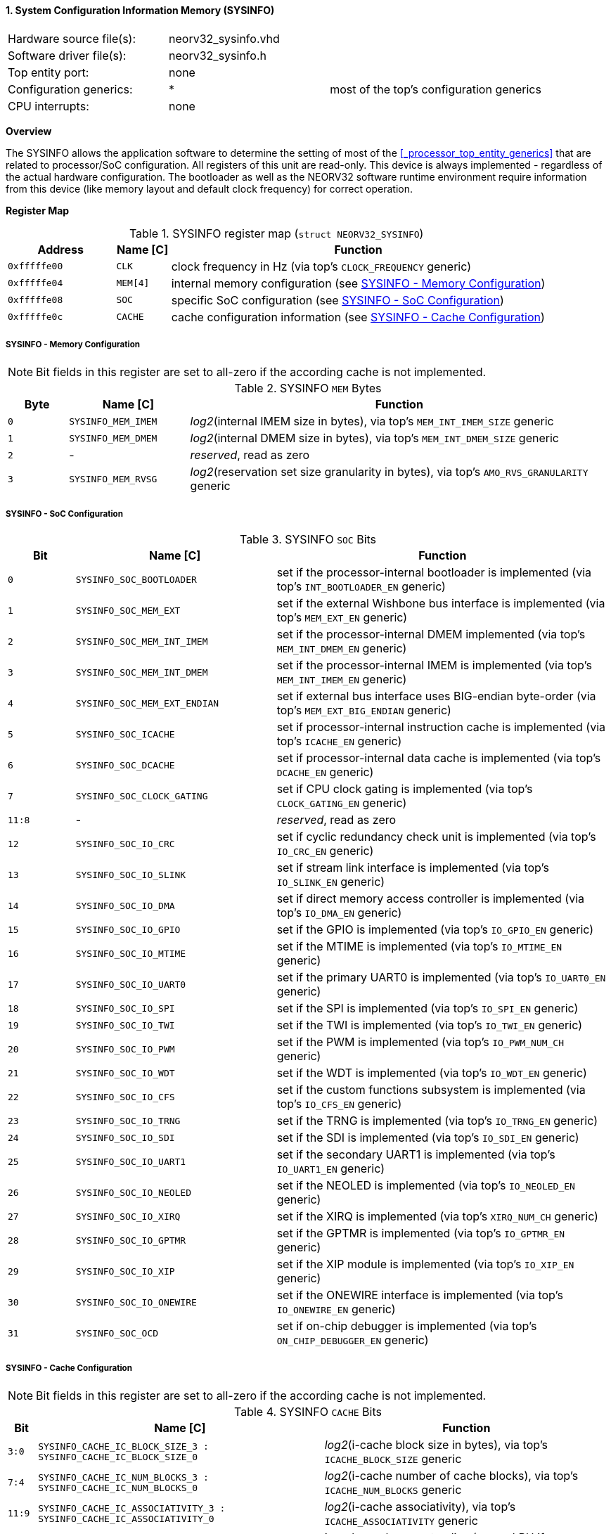 <<<
:sectnums:
==== System Configuration Information Memory (SYSINFO)

[cols="<3,<3,<4"]
[frame="topbot",grid="none"]
|=======================
| Hardware source file(s): | neorv32_sysinfo.vhd | 
| Software driver file(s): | neorv32_sysinfo.h |
| Top entity port:         | none | 
| Configuration generics:  | * | most of the top's configuration generics
| CPU interrupts:          | none | 
|=======================


**Overview**

The SYSINFO allows the application software to determine the setting of most of the <<_processor_top_entity_generics>>
that are related to processor/SoC configuration. All registers of this unit are read-only.
This device is always implemented - regardless of the actual hardware configuration. The bootloader as well
as the NEORV32 software runtime environment require information from this device (like memory layout
and default clock frequency) for correct operation.


**Register Map**

.SYSINFO register map (`struct NEORV32_SYSINFO`)
[cols="<2,<1,<7"]
[options="header",grid="all"]
|=======================
| Address | Name [C] | Function
| `0xfffffe00` | `CLK`    | clock frequency in Hz (via top's `CLOCK_FREQUENCY` generic)
| `0xfffffe04` | `MEM[4]` | internal memory configuration (see <<_sysinfo_memory_configuration>>)
| `0xfffffe08` | `SOC`    | specific SoC configuration (see <<_sysinfo_soc_configuration>>)
| `0xfffffe0c` | `CACHE`  | cache configuration information (see <<_sysinfo_cache_configuration>>)
|=======================


===== SYSINFO - Memory Configuration

[NOTE]
Bit fields in this register are set to all-zero if the according cache is not implemented.

.SYSINFO `MEM` Bytes
[cols="^1,<2,<7"]
[options="header",grid="all"]
|=======================
| Byte | Name [C] | Function
| `0`  | `SYSINFO_MEM_IMEM` | _log2_(internal IMEM size in bytes), via top's `MEM_INT_IMEM_SIZE` generic
| `1`  | `SYSINFO_MEM_DMEM` | _log2_(internal DMEM size in bytes), via top's `MEM_INT_DMEM_SIZE` generic
| `2`  | -                  | _reserved_, read as zero
| `3`  | `SYSINFO_MEM_RVSG` | _log2_(reservation set size granularity in bytes), via top's `AMO_RVS_GRANULARITY` generic
|=======================


===== SYSINFO - SoC Configuration

.SYSINFO `SOC` Bits
[cols="^2,<6,<10"]
[options="header",grid="all"]
|=======================
| Bit | Name [C] | Function
| `0`     | `SYSINFO_SOC_BOOTLOADER`     | set if the processor-internal bootloader is implemented (via top's `INT_BOOTLOADER_EN` generic)
| `1`     | `SYSINFO_SOC_MEM_EXT`        | set if the external Wishbone bus interface is implemented (via top's `MEM_EXT_EN` generic)
| `2`     | `SYSINFO_SOC_MEM_INT_IMEM`   | set if the processor-internal DMEM implemented (via top's `MEM_INT_DMEM_EN` generic)
| `3`     | `SYSINFO_SOC_MEM_INT_DMEM`   | set if the processor-internal IMEM is implemented (via top's `MEM_INT_IMEM_EN` generic)
| `4`     | `SYSINFO_SOC_MEM_EXT_ENDIAN` | set if external bus interface uses BIG-endian byte-order (via top's `MEM_EXT_BIG_ENDIAN` generic)
| `5`     | `SYSINFO_SOC_ICACHE`         | set if processor-internal instruction cache is implemented (via top's `ICACHE_EN` generic)
| `6`     | `SYSINFO_SOC_DCACHE`         | set if processor-internal data cache is implemented (via top's `DCACHE_EN` generic)
| `7`     | `SYSINFO_SOC_CLOCK_GATING`   | set if CPU clock gating is implemented (via top's `CLOCK_GATING_EN` generic)
| `11:8`  | -                            | _reserved_, read as zero
| `12`    | `SYSINFO_SOC_IO_CRC`         | set if cyclic redundancy check unit is implemented (via top's `IO_CRC_EN` generic)
| `13`    | `SYSINFO_SOC_IO_SLINK`       | set if stream link interface is implemented (via top's `IO_SLINK_EN` generic)
| `14`    | `SYSINFO_SOC_IO_DMA`         | set if direct memory access controller is implemented (via top's `IO_DMA_EN` generic)
| `15`    | `SYSINFO_SOC_IO_GPIO`        | set if the GPIO is implemented (via top's `IO_GPIO_EN` generic)
| `16`    | `SYSINFO_SOC_IO_MTIME`       | set if the MTIME is implemented (via top's `IO_MTIME_EN` generic)
| `17`    | `SYSINFO_SOC_IO_UART0`       | set if the primary UART0 is implemented (via top's `IO_UART0_EN` generic)
| `18`    | `SYSINFO_SOC_IO_SPI`         | set if the SPI is implemented (via top's `IO_SPI_EN` generic)
| `19`    | `SYSINFO_SOC_IO_TWI`         | set if the TWI is implemented (via top's `IO_TWI_EN` generic)
| `20`    | `SYSINFO_SOC_IO_PWM`         | set if the PWM is implemented (via top's `IO_PWM_NUM_CH` generic)
| `21`    | `SYSINFO_SOC_IO_WDT`         | set if the WDT is implemented (via top's `IO_WDT_EN` generic)
| `22`    | `SYSINFO_SOC_IO_CFS`         | set if the custom functions subsystem is implemented (via top's `IO_CFS_EN` generic)
| `23`    | `SYSINFO_SOC_IO_TRNG`        | set if the TRNG is implemented (via top's `IO_TRNG_EN` generic)
| `24`    | `SYSINFO_SOC_IO_SDI`         | set if the SDI is implemented (via top's `IO_SDI_EN` generic)
| `25`    | `SYSINFO_SOC_IO_UART1`       | set if the secondary UART1 is implemented (via top's `IO_UART1_EN` generic)
| `26`    | `SYSINFO_SOC_IO_NEOLED`      | set if the NEOLED is implemented (via top's `IO_NEOLED_EN` generic)
| `27`    | `SYSINFO_SOC_IO_XIRQ`        | set if the XIRQ is implemented (via top's `XIRQ_NUM_CH` generic)
| `28`    | `SYSINFO_SOC_IO_GPTMR`       | set if the GPTMR is implemented (via top's `IO_GPTMR_EN` generic)
| `29`    | `SYSINFO_SOC_IO_XIP`         | set if the XIP module is implemented (via top's `IO_XIP_EN` generic)
| `30`    | `SYSINFO_SOC_IO_ONEWIRE`     | set if the ONEWIRE interface is implemented (via top's `IO_ONEWIRE_EN` generic)
| `31`    | `SYSINFO_SOC_OCD`            | set if on-chip debugger is implemented (via top's `ON_CHIP_DEBUGGER_EN` generic)
|=======================


===== SYSINFO - Cache Configuration

[NOTE]
Bit fields in this register are set to all-zero if the according cache is not implemented.

.SYSINFO `CACHE` Bits
[cols="^1,<10,<10"]
[options="header",grid="all"]
|=======================
| Bit     | Name [C] | Function
| `3:0`   | `SYSINFO_CACHE_IC_BLOCK_SIZE_3 : SYSINFO_CACHE_IC_BLOCK_SIZE_0`       | _log2_(i-cache block size in bytes), via top's `ICACHE_BLOCK_SIZE` generic
| `7:4`   | `SYSINFO_CACHE_IC_NUM_BLOCKS_3 : SYSINFO_CACHE_IC_NUM_BLOCKS_0`       | _log2_(i-cache number of cache blocks), via top's `ICACHE_NUM_BLOCKS` generic
| `11:9`  | `SYSINFO_CACHE_IC_ASSOCIATIVITY_3 : SYSINFO_CACHE_IC_ASSOCIATIVITY_0` | _log2_(i-cache associativity), via top's `ICACHE_ASSOCIATIVITY` generic
| `15:12` | `SYSINFO_CACHE_IC_REPLACEMENT_3 : SYSINFO_CACHE_IC_REPLACEMENT_0`     | i-cache replacement policy (`0001` = LRU if associativity > 0)
| `19:16` | `SYSINFO_CACHE_DC_BLOCK_SIZE_3 : SYSINFO_CACHE_DC_BLOCK_SIZE_0`       | _log2_(d-cache block size in bytes), via top's `DCACHE_BLOCK_SIZE` generic
| `23:20` | `SYSINFO_CACHE_DC_NUM_BLOCKS_3 : SYSINFO_CACHE_DC_NUM_BLOCKS_0`       | _log2_(d-cache number of cache blocks), via top's `DCACHE_NUM_BLOCKS` generic
| `27:24` | `SYSINFO_CACHE_DC_ASSOCIATIVITY_3 : SYSINFO_CACHE_DC_ASSOCIATIVITY_0` | always zero
| `31:28` | `SYSINFO_CACHE_DC_REPLACEMENT_3 : SYSINFO_CACHE_DC_REPLACEMENT_0`     | always zero
|=======================
